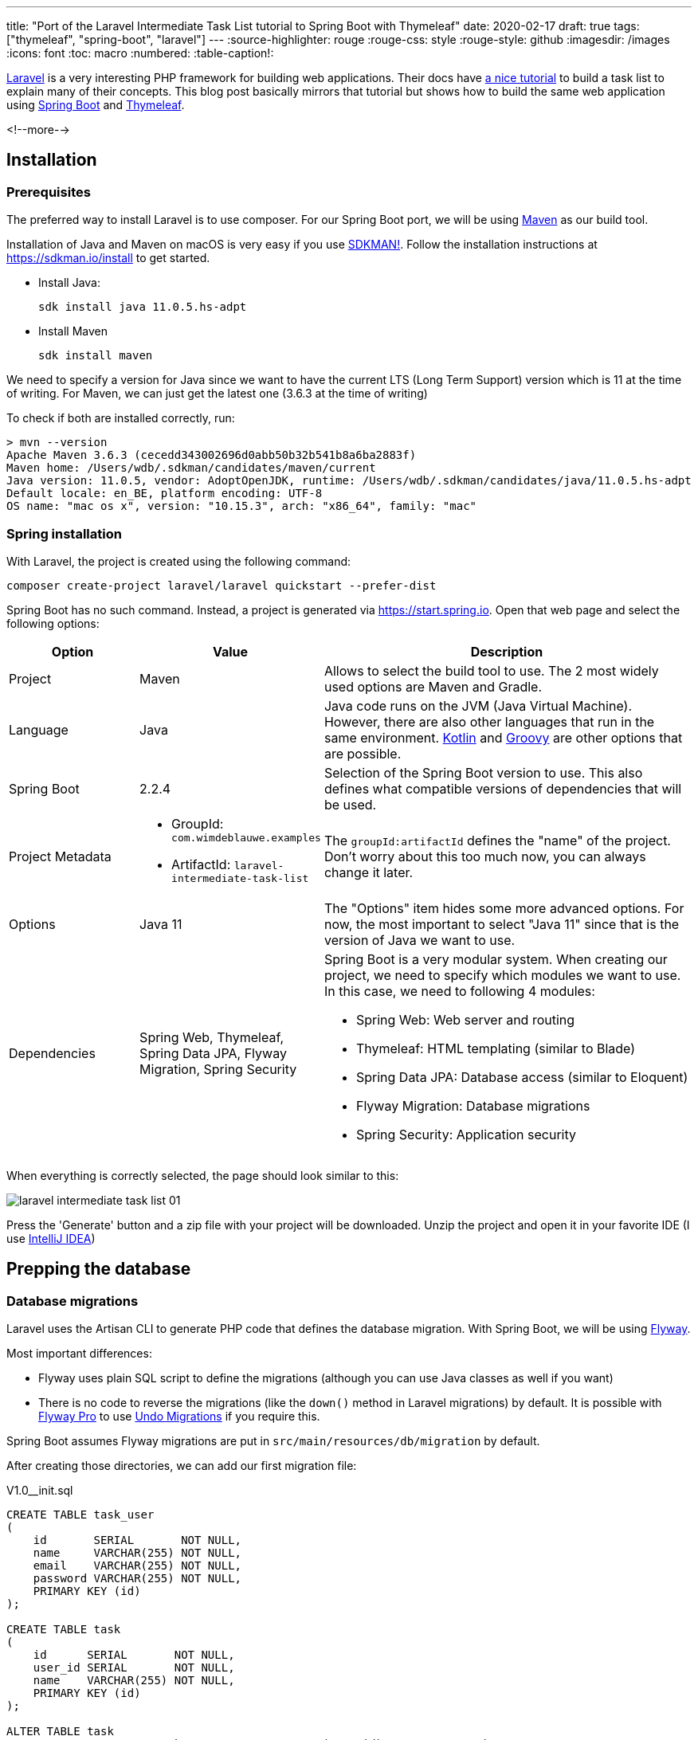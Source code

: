 ---
title: "Port of the Laravel Intermediate Task List tutorial to Spring Boot with Thymeleaf"
date: 2020-02-17
draft: true
tags: ["thymeleaf", "spring-boot", "laravel"]
---
:source-highlighter: rouge
:rouge-css: style
:rouge-style: github
:imagesdir: /images
:icons: font
:toc: macro
:numbered:
:table-caption!:

https://laravel.com/[Laravel] is a very interesting PHP framework for building web applications.
Their docs have https://laravel.com/docs/5.2/quickstart-intermediate[a nice tutorial] to build a task list to explain many of their concepts.
This blog post basically mirrors that tutorial but shows how to build the same web application using https://spring.io/projects/spring-boot[Spring Boot] and https://www.thymeleaf.org/[Thymeleaf].

<!--more-->

toc::[]

== Installation

=== Prerequisites

The preferred way to install Laravel is to use composer.
For our Spring Boot port, we will be using http://maven.apache.org/[Maven] as our build tool.

Installation of Java and Maven on macOS is very easy if you use https://sdkman.io/[SDKMAN!].
Follow the installation instructions at https://sdkman.io/install to get started.

* Install Java:
+
[source]
----
sdk install java 11.0.5.hs-adpt
----
* Install Maven
+
[source]
----
sdk install maven
----

We need to specify a version for Java since we want to have the current LTS (Long Term Support) version which is 11 at the time of writing.
For Maven, we can just get the latest one (3.6.3 at the time of writing)

To check if both are installed correctly, run:

[source]
----
> mvn --version
Apache Maven 3.6.3 (cecedd343002696d0abb50b32b541b8a6ba2883f)
Maven home: /Users/wdb/.sdkman/candidates/maven/current
Java version: 11.0.5, vendor: AdoptOpenJDK, runtime: /Users/wdb/.sdkman/candidates/java/11.0.5.hs-adpt
Default locale: en_BE, platform encoding: UTF-8
OS name: "mac os x", version: "10.15.3", arch: "x86_64", family: "mac"
----

=== Spring installation

With Laravel, the project is created using the following command:

[source]
----
composer create-project laravel/laravel quickstart --prefer-dist
----

Spring Boot has no such command.
Instead, a project is generated via https://start.spring.io.
Open that web page and select the following options:

[cols="20,20,60"]
|===
|Option |Value|Description

|Project
|Maven
|Allows to select the build tool to use. The 2 most widely used options are Maven and Gradle.

|Language
|Java
|Java code runs on the JVM (Java Virtual Machine).
However, there are also other languages that run in the same environment.
https://kotlinlang.org/[Kotlin] and http://groovy-lang.org/[Groovy] are other options that are possible.

|Spring Boot
|2.2.4
|Selection of the Spring Boot version to use.
This also defines what compatible versions of dependencies that will be used.

|Project Metadata
a|* GroupId: `com.wimdeblauwe.examples`
* ArtifactId: `laravel-intermediate-task-list`
|The `groupId:artifactId` defines the "name" of the project.
Don't worry about this too much now, you can always change it later.

|Options
|Java 11
|The "Options" item hides some more advanced options.
For now, the most important to select "Java 11" since that is the version of Java we want to use.

|Dependencies
|Spring Web, Thymeleaf, Spring Data JPA, Flyway Migration, Spring Security
a|Spring Boot is a very modular system.
When creating our project, we need to specify which modules we want to use.
In this case, we need to following 4 modules:

* Spring Web: Web server and routing
* Thymeleaf: HTML templating (similar to Blade)
* Spring Data JPA: Database access (similar to Eloquent)
* Flyway Migration: Database migrations
* Spring Security: Application security
|===

When everything is correctly selected, the page should look similar to this:

image::{imagesdir}/2020/02/laravel-intermediate-task-list-01.png[]

Press the 'Generate' button and a zip file with your project will be downloaded.
Unzip the project and open it in your favorite IDE (I use https://www.jetbrains.com/idea/[IntelliJ IDEA])

== Prepping the database

=== Database migrations

Laravel uses the Artisan CLI to generate PHP code that defines the database migration.
With Spring Boot, we will be using https://flywaydb.org/[Flyway].

Most important differences:

* Flyway uses plain SQL script to define the migrations (although you can use Java classes as well if you want)
* There is no code to reverse the migrations (like the `down()` method in Laravel migrations) by default.
It is possible with https://flywaydb.org/download/[Flyway Pro] to use https://flywaydb.org/documentation/migrations#undo-migrations[Undo Migrations] if you require this.

Spring Boot assumes Flyway migrations are put in `src/main/resources/db/migration` by default.

After creating those directories, we can add our first migration file:

.V1.0__init.sql
[source,sql]
----
CREATE TABLE task_user
(
    id       SERIAL       NOT NULL,
    name     VARCHAR(255) NOT NULL,
    email    VARCHAR(255) NOT NULL,
    password VARCHAR(255) NOT NULL,
    PRIMARY KEY (id)
);

CREATE TABLE task
(
    id      SERIAL       NOT NULL,
    user_id SERIAL       NOT NULL,
    name    VARCHAR(255) NOT NULL,
    PRIMARY KEY (id)
);

ALTER TABLE task
    ADD CONSTRAINT FK_task_to_user FOREIGN KEY (user_id) REFERENCES task_user;
----

See the https://flywaydb.org/documentation/migrations#naming[Naming] chapter in the Flyway documentation for more information
about how the name of the SQL file influences the order of the migrations.

[NOTE]
====
We are using `SERIAL` to get auto-incremented primary keys.
This is easiest now to get started, but it https://vladmihalcea.com/postgresql-serial-column-hibernate-identity/[might not always be the most performant option].
====

The database for this application will be https://www.postgresql.org/[PostgreSQL].
Java needs a JDBC driver to talk to the database.

We can add the PostgreSQL driver by adding a dependency in the `pom.xml` file that was generated by the Spring Boot website.
Go to https://start.spring.io again and go straight for the "Dependencies" section.
Type "PostgreSQL" and select the "PostgreSQL Driver" dependency that pops up.
Now use the 'Explore' button to view the `pom.xml` that would be generated if we would create a project.
In the popup, you will find the dependency section:

[source,xml]
----
<dependency>
    <groupId>org.postgresql</groupId>
    <artifactId>postgresql</artifactId>
    <scope>runtime</scope>
</dependency>
----

Add this XML snippet to your own `pom.xml` inside the `<dependencies>` node.

[NOTE]
====
There is no need to specify a version for the dependency, because Spring Boot handles this for us via the `spring-boot-starter-parent` parent.
See https://www.baeldung.com/spring-boot-starter-parent[The Spring Boot Starter Parent] for more info.
====

Next, we need to tell our application to connect to our PostgreSQL database.
We do this by adding some properties to `src/main/resources/application.properties`:

[source]
----
spring.datasource.url=jdbc:postgresql://localhost/taskdb
spring.datasource.username=postgres
spring.datasource.password=my-secret-pwd
spring.jpa.hibernate.ddl-auto=validate
----

[TIP]
This assumes that we already created a database called `taskdb` in the PostgreSQL database.

[NOTE]
====
If you don't have a PostgreSQL database, you can use H2, which is an embedded database that can run in-memory so you don't have to install anything.

In that case, add this dependency in the `pom.xml`:
[source,xml]
----
<dependency>
    <groupId>com.h2database</groupId>
    <artifactId>h2</artifactId>
    <scope>runtime</scope>
</dependency>
----

Use this in `application.properties`:
[source]
----
spring.datasource.url=jdbc:h2:mem:tasksdb;MODE=PostgreSQL
----
====

If you now start the application, you should see output similar to this:

[source]
----

  .   ____          _            __ _ _
 /\\ / ___'_ __ _ _(_)_ __  __ _ \ \ \ \
( ( )\___ | '_ | '_| | '_ \/ _` | \ \ \ \
 \\/  ___)| |_)| | | | | || (_| |  ) ) ) )
  '  |____| .__|_| |_|_| |_\__, | / / / /
 =========|_|==============|___/=/_/_/_/
 :: Spring Boot ::        (v2.2.4.RELEASE)

2020-02-20 21:01:38.990  INFO 23191 --- [           main] l.LaravelIntermediateTaskListApplication : Starting LaravelIntermediateTaskListApplication on Wims-MacBook-Pro.local with PID 23191
2020-02-20 21:01:38.997  INFO 23191 --- [           main] l.LaravelIntermediateTaskListApplication : No active profile set, falling back to default profiles: default
2020-02-20 21:01:39.745  INFO 23191 --- [           main] .s.d.r.c.RepositoryConfigurationDelegate : Bootstrapping Spring Data JPA repositories in DEFAULT mode.

...

2020-02-20 21:01:41.794  INFO 23191 --- [           main] o.s.b.w.embedded.tomcat.TomcatWebServer  : Tomcat started on port(s): 8080 (http) with context path ''
2020-02-20 21:01:41.800  INFO 23191 --- [           main] l.LaravelIntermediateTaskListApplication : Started LaravelIntermediateTaskListApplication in 3.134 seconds (JVM running for 3.859)
----

If you get an error, carefully check all described steps. Or have a look to https://TODO[this commit] in the example code repository.

We can now check using a database tool that the tables have been created according to our Flyway script:

image::{imagesdir}/2020/02/laravel-intermediate-task-list-02.png[width=500]

There is also the `flyway_schema_history` table.
This is used internally by Flyway to keep track of what migration have already run.

=== Models

Laravel uses https://laravel.com/docs/5.2/eloquent[Eloquent] as ORM (object-relational mapper).
In the Java world, there is a standard called JPA (Java Persistence API) that is similar to that.
As JPA is only an API, you need an implementation as well.
The most known implementation is https://hibernate.org/[Hibernate] and this is what we are going to use here.

To start, we create our `User` class:

[source,java]
----
package com.wimdeblauwe.examples.laravelintermediatetasklist.user;

import javax.persistence.Entity;
import javax.persistence.GeneratedValue;
import javax.persistence.Id;
import javax.persistence.Table;

@Entity //<1>
@Table(name = "task_user") //<2>
public class User {
    @Id
    @GeneratedValue(strategy = GenerationType.IDENTITY)
    private Long id; //<3>
    private String name;
    private String email;
    private String password;

    protected User() { // <4>

    }

    public User(Long id, String name, String email, String password) {
        this.id = id;
        this.name = name;
        this.email = email;
        this.password = password;
    }

    public Long getId() {
        return id;
    }

    public String getName() {
        return name;
    }

    public String getEmail() {
        return email;
    }

    public String getPassword() {
        return password;
    }
}
----
<1> The `@Entity` annotation indicates that this class is the object model for a database table
<2> The `@Table` annotation allows to specify the name of the table in our database.
If we don't specify the annotation at all, the name of the class is used converted to `snake_case`.
<3> The `@Id` and `@GeneratedValue` annotations are used to indicate our `id` field is an auto-increment primary key in the database.
<4> Hibernate requires a no-argument constructor.
We hide from the rest of the application by making it `protected` as our application code should not use that constructor.

We also create the `Task` class:

[source,java]
----
package com.wimdeblauwe.examples.laravelintermediatetasklist.task;

import javax.persistence.Entity;
import javax.persistence.GeneratedValue;
import javax.persistence.Id;

@Entity //<1>
public class Task {
    @Id
    @GeneratedValue(strategy = GenerationType.IDENTITY)
    private Long id;
    private String name;

    protected Task() {

    }

    public Task(Long id, String name) {
        this.id = id;
        this.name = name;
    }

    public Long getId() {
        return id;
    }

    public String getName() {
        return name;
    }
}
----
<1> We don't have the `@Table` annotation here since the database table is called `task`, which follows the default naming scheme.

[WARNING]
====
Eloquent defaults to plural names for the database tables when deriving the table name from the model.
In Spring Boot, it is singular by default

.Default table name examples
|===
|Model |Eloquent |Spring Boot/Hibernate

|`Task`
|`tasks`
|`task`

|`ProductInfo`
|`product_infos`
|`product_info`
|===
====

=== Relationships between models

Now that our models are defined, we need to link them.
For example, our `User` can have many `Task` instances, while a `Task` is assigned to a single `User`.
Defining a relationship will allow us to fluently walk through our relations like so:

[source,java]
----
User user = repository.findById(1);

for (Task task : user.getTasks()) {
    System.out.println(task.getName());
}
----

The first relation is from `User` to `Task`:

[source,java]
----
public class User {

    ...

    @OneToMany(mappedBy = "user", //<1>
            cascade = CascadeType.ALL, //<2>
            orphanRemoval = true) //<3>
    private Set<Task> tasks;

    ...

    public Set<Task> getTasks() {
        return tasks;
    }

    public void setTasks(Set<Task> tasks) {
        this.tasks = tasks;
    }
}
----
<1> The `@OneToMany` annotation indicates that one `User` has many `Task` objects.
The `mappedBy` property refers to the name of the property in the `Task` class that refers to the `User` class.
<2> `cascade` defines how the persistence of the `Task` objects should be done when saving a `User` in the database.
With `CascadeType.ALL`, we specify that we want all tasks to be saved when we save the `User` object.
<3> `orphanRemoval` indicates that we want all task records removed from the database automatically when a user is removed.
The inverse relation from `Task` to `User` should be coded like this:

[source,java]
----
public class Task {
    ...

    @ManyToOne(fetch = FetchType.LAZY) //<1>
    private User user;

    public User getUser() {
        return user;
    }

    public void setUser(User user) {
        this.user = user;
    }
}
----
<1> The `@ManyToOne` annotation indicates that one `Task` is linked to one `User`, but that a `User` can have many `Task` objects.
See https://www.baeldung.com/hibernate-lazy-eager-loading[Eager/Lazy Loading In Hibernate] if you want to know more about the `FetchType.LAZY` value.

Now that our relationships are defined, we can start building our controllers.

== Routing

With Laravel, you use an `app/Http/routes.php` file to link URLs to methods on controllers.
With Spring MVC, we annotate the controller methods with the URLs directly.

For example:

[source,java]
----
import org.springframework.stereotype.Controller;
import org.springframework.web.bind.annotation.GetMapping;

@Controller // <1>
public class RootController {

    @GetMapping("/") // <2>
    public String welcome() {
        return "welcome";
    }
}
----
<.> Class must be annotated with `@Controller` to be picked up by Spring MVC.
<.> The `@GetMapping` annotation indicates that a request on `/` should call this method.

[NOTE]
====
Although not common, it is also possible to define routes in a central place with Spring.
See https://www.baeldung.com/spring-mvc-functional-controllers for more info on that.
====

=== Displaying a view

The controller methods return a `String`, which indicates the server-side view that will be rendered.
With https://www.thymeleaf.org/[Thymeleaf], templates should be put in `src/main/resources/templates`

Since we return `"welcome"` in our `welcome()` method in the `RootController`, we need to create a `src/main/resources/templates/welcome.html` file:

[source,html]
----
<!DOCTYPE html>
<html lang="en">
<head>
    <meta charset="utf-8">
    <meta http-equiv="X-UA-Compatible" content="IE=edge">
    <meta name="viewport" content="width=device-width, initial-scale=1">

    <title>Welcome</title>
</head>
<body>
<h1>Welcome</h1>
<div>
    Your Application's Landing Page.
</div>
</body>
</html>
----

If you now start the application and go to http://localhost:8080, you should see something like this:

image::{imagesdir}/2020/02/laravel-intermediate-task-list-03.png[]

[WARNING]
====
Since Spring Security is in the list of our dependencies (in the `pom.xml` file), it becomes active with a default configuration automatically.
So there will be a default login page.

Use `user` as username and check the logging for the generated password (It will change on each startup of the application)
It is displayed like this in the output:
[source]
----
2020-02-21 16:10:23.323  INFO 26411 --- [           main] .s.s.UserDetailsServiceAutoConfiguration :

Using generated security password: 17536cd3-b0ac-4de6-bd96-a3a0eee40412

----
====

=== Authentication

As stated in the warning above, our application is "secure" by just adding the Spring Security dependency in our Maven project.
However, having only a single user and a password that restarts every time we start the application is hardly convenient for any application.

Let's configure our application to use a fixed password so we can get to know a bit about configuration of Spring Security.
We will create a `WebSecurityConfiguration` class for this:

[source,java]
----
package com.wimdeblauwe.examples.laravelintermediatetasklist.infrastructure.security;

import org.springframework.beans.factory.annotation.Autowired;
import org.springframework.context.annotation.Bean;
import org.springframework.security.config.annotation.authentication.builders.AuthenticationManagerBuilder;
import org.springframework.security.config.annotation.web.configuration.WebSecurityConfigurerAdapter;
import org.springframework.security.crypto.factory.PasswordEncoderFactories;
import org.springframework.security.crypto.password.PasswordEncoder;
import org.springframework.stereotype.Component;

@Component // <1>
public class WebSecurityConfiguration extends WebSecurityConfigurerAdapter { // <2>

    @Bean
    public PasswordEncoder passwordEncoder() { // <3>
        return PasswordEncoderFactories.createDelegatingPasswordEncoder();
    }

    @Autowired
    public void configureGlobal(AuthenticationManagerBuilder auth, PasswordEncoder passwordEncoder) throws Exception {
        auth.inMemoryAuthentication() // <4>
            .withUser("user") // <5>
            .password(passwordEncoder.encode("password")) // <6>
            .roles("USER"); // <7>
    }
}
----
<1> The `@Component` annotation instructs Spring to create a Singleton instance of this class when our application starts.
<2> By extending from `WebSecurityConfigurerAdapter`, we can override methods to configure the security
<3> Define what `PasswordEncoder` should be used in our application
<4> We want to "store" our users in-memory (We will switch to using our database later)
<5> Specify the username of the user
<6> Specify the password of the user using the password encoder
<7> Specify the roles of the defined user. We use `USER` here as this is the default role that is needed on secured pages.

If you now restart the application, you should be able to log on using `user`/`password`.

==== Authentication views

Laravel has the `make:auth` Artisan command to generate default registration and login templates, which are really convenient.
There is no such thing in Spring (except for the default login form), so we will need code this ourselves.

Let's start with the login form:

.src/main/resources/templates/login.html
[source,html]
----
<!DOCTYPE html>
<html lang="en" xmlns:th="http://www.thymeleaf.org">
<head>
    <meta charset="utf-8">
    <meta http-equiv="X-UA-Compatible" content="IE=edge">
    <meta name="viewport" content="width=device-width, initial-scale=1">

    <title>Login</title>
</head>
<body>
<h1>Tasks List - Login</h1>
<div>
    <form th:action="@{/login}" method="post"> <!--1-->
        <div>
            <div>
                Username:
                <input type="text" name="username" id="username"
                       required
                       autofocus>
            </div>
            <div>
                Password:
                <input type="password" name="password"
                       required>
            </div>
            <div>
                <button type="submit">Sign In</button>
            </div>
        </div>
    </form>
</div>
</body>
</html>
----
<.> Define a HTML form that does a `POST` to `/login`

In this template we use a Thymeleaf link URL expression: `@{/login}`
This defines on what URL the `POST` should be done when the form is submitted.

Next, we create the corresponding controller:

[source,java]
----
import org.springframework.security.core.annotation.AuthenticationPrincipal;
import org.springframework.stereotype.Controller;
import org.springframework.web.bind.annotation.GetMapping;

import java.security.Principal;

@Controller
public class UserController {
    @GetMapping("/login") // <1>
    public String login(@AuthenticationPrincipal Principal principal) { // <2>
        if (principal == null) {
            return "login"; // <3>
        } else {
            return "redirect:/"; // <4>
        }
    }
}
----
<.> Map the `GET` request on `/login` to the `login` method.
<.> Inject the authenticated user, if there is already an authenticated user.
Is `null` if there is none.
<.> Show the `login.html` template when there is no authenticated user.
<.> Redirect to the home page if there is already an authenticated user.

Lastly, override the `configure(HttpSecurity http)` method in the `WebSecurityConfiguration` class:

[source,java]
----
@Component
public class WebSecurityConfiguration extends WebSecurityConfigurerAdapter {

    ...

    @Override
    protected void configure(HttpSecurity http) throws Exception {
        http.authorizeRequests() // <1>
            .anyRequest() // <1>
            .authenticated() // <1>
            .and()
                .formLogin() // <2>
                .loginPage("/login") // <3>
                .permitAll() // <4>
            .and()
                .logout() // <5>
                .permitAll();
    }
}
----
<1> States that any request should be authenticated
<2> Use form based login
<3> Specify that the login page is available at the `/login` endpoint
<4> Allow all users (also the not authenticated ones) to access the login page
<5> Configure logout

If you now restart the application and go to http://localhost:8080, you will be redirected to http://localhost:8080/login.
Our (ugly 🙈) custom login page will be shown:

image::{imagesdir}/2020/02/laravel-intermediate-task-list-04.png[]

You can log in using `user`/`password` and after that you are redirected to the welcome page.

[NOTE]
====
If you manually access http://localhost:8080/login after you are already logged on, then
you are immediately redirected to the welcome page.
This is due to the redirect we have set up in `UserController`.
====

=== The task controller

To create and retrieve task, we'll need to build a `TaskController`.
Artisan has a command `make:controller` to do this.
With Spring, we just create the class manually:

[source,java]
----
package com.wimdeblauwe.examples.laravelintermediatetasklist.task.web;

import org.springframework.stereotype.Controller;
import org.springframework.web.bind.annotation.*;

@Controller
@RequestMapping("/tasks") // <1>
public class TaskController {

    @GetMapping
    public String index() {
        return null;
    }

    @PostMapping // <2>
    public String store() {
        return null;
    }

    @DeleteMapping("/{taskId}") // <3>
    public String destroy(@PathVariable Integer taskId) {
        return null;
    }
}
----
<1> The `RequestMapping` annotation indicates that all methods in this class map to the `/tasks` URL (and below)
<2> Declare a `POST` mapping on the root (below `/tasks`)
<3> Declare a `DELETE` mapping on `/tasks/<taskId>`.
The `<taskId>` part of the URL will be injected as the `taskId` variable in the method.

==== Authenticating All Task Routes

For this application, we want all of our task routes to require an authenticated user.
In other words, the user must be "logged into" the application in order to create a task.
So, we need to restrict access to our task routes to only authenticated users.

In Laravel, you need to add a call to the `middleware` method.
With Spring, we handle authentication centrally in our `WebSecurityConfiguration` class we have created before.
Since we declared there that all routes should be authenticated, there is no extra work to do for our `TaskController`.

== Building Layouts & Views

The primary part of this application only has a single view which contains a form for adding new tasks as well as a listing of all current tasks.
To help you visualize the view, here is a screenshot of the finished application with basic Bootstrap CSS styling applied:

TODO Add screenshot here

=== Defining The Layout

Almost all web applications share the same layout across pages.
For example, this application has a top navigation bar that would be typically present on every page (if we had more than one).
Laravel makes it easy to share these common features across every page using Blade layouts.

Thymeleaf has a very similar layout feature as well called *Thymeleaf Layout Dialect*.

We need to start with adding the necessairy dependency in our `pom.xml`:

[source,xml]
----
<project>
    <dependencies>
        ...
        <dependency>
            <groupId>nz.net.ultraq.thymeleaf</groupId>
            <artifactId>thymeleaf-layout-dialect</artifactId>
        </dependency>
    </dependencies>
</project>
----

Now we can create our layout template file:

[source,html]
.src/main/resources/templates/layouts/app.html
----
<!DOCTYPE html>
<html lang="en"
      xmlns:th="http://www.thymeleaf.org"
      xmlns:layout="http://www.ultraq.net.nz/thymeleaf/layout"> <!--1-->
<head>
    <title>Tasks</title>

    <!-- Fonts -->
    <link href="https://cdnjs.cloudflare.com/ajax/libs/font-awesome/4.4.0/css/font-awesome.min.css" rel='stylesheet' type='text/css'>
    <link href="https://fonts.googleapis.com/css?family=Lato:100,300,400,700" rel='stylesheet' type='text/css'>

    <!-- Styles -->
    <link href="https://maxcdn.bootstrapcdn.com/bootstrap/3.3.6/css/bootstrap.min.css" rel="stylesheet">

    <style>
        body {
            font-family: 'Lato';
        }
        .fa-btn {
            margin-right: 6px;
        }
    </style>
</head>

<body>
<div class="container">
    <nav class="navbar navbar-default">
        <!-- Navbar Contents here (See GitHub sources) -->
    </nav>
</div>

<div layout:fragment="content"> <!--2-->

</div>

<!-- JavaScript -->
<script src="https://cdnjs.cloudflare.com/ajax/libs/jquery/2.1.4/jquery.min.js"></script>
<script src="https://maxcdn.bootstrapcdn.com/bootstrap/3.3.6/js/bootstrap.min.js"></script>
</body>
</html>
----
<1> Declare the `layout` namespace
<2> Declare an extension point `content` for the pages using this layout (The `@yield` statement in the blade templates)

=== Defining The Child View

Great, our application layout is finished.
Next, we need to define a view that contains a form to create a new task as well as a table that lists all existing tasks.
Let's define this view in `src/main/resources/task/index.html`, which will correspond to the `index()` method in our `TaskController`.

We'll skip over some of the Bootstrap CSS boilerplate and only focus on the things that matter.
Remember, you can download the full source for this application on https://TODO[GitHub]:

[source,html]
.src/main/resources/templates/task/index.html
----
<!DOCTYPE html>
<html lang="en"
      xmlns:th="http://www.thymeleaf.org"
      xmlns:layout="http://www.ultraq.net.nz/thymeleaf/layout"
      layout:decorate="~{layouts/app}"> <!--1-->
<body>
<div layout:fragment="content"> <!--2-->
    <div class="panel-body">

        <!-- New Task Form -->
        <form th:action="@{/tasks}" method="POST" class="form-horizontal">

            <!-- Task Name -->
            <div class="form-group">
                <label for="task-name" class="col-sm-3 control-label">Task</label>

                <div class="col-sm-6">
                    <input type="text" name="name" id="task-name" class="form-control">
                </div>
            </div>

            <!-- Add Task Button -->
            <div class="form-group">
                <div class="col-sm-offset-3 col-sm-6">
                    <button type="submit" class="btn btn-default">
                        <i class="fa fa-plus"></i> Add Task
                    </button>
                </div>
            </div>
        </form>
    </div>

    <!-- TODO: Current Tasks -->
</div>
</body>
</html>
----
<1> The `layout:decorate` attribute indicates that this file should be decorated with the layout defined by `layouts/app.html`.
<2> All HTML inside this `div` will put in the `content` section of the layout


Now we have defined a basic layout and view for our application.
Let's go ahead and return this view from the `index()` method of our `TaskController`:

[source,java]
.filename.java
----
@Controller
@RequestMapping("/tasks")
public class TaskController {

    @GetMapping
    public String index() {
        return "task/index"; // <1>
    }

    ...
}
----
<.> Indicate the view that should be used. The path is relative to `src/main/resources/templates`.
Since our `index.html` is located in the `src/main/resources/templates/task` directory, we need to return `task/index` (so without the `.html` extension).

The resulting web page will look like this:

[.image-border]
image::{imagesdir}/2020/02/laravel-intermediate-task-list-05.png[width=400px]

Now that we have our nice layout, we will also update the login page to use this.
Check out the source code for details. The result looks like this:

[.image-border]
image::{imagesdir}/2020/02/laravel-intermediate-task-list-06.png[width=400px]

One thing to note is the error handling if there was a problem to log on:

[.image-border]
image::{imagesdir}/2020/02/laravel-intermediate-task-list-07.png[width=400px]

This is done via this piece of HTML:

[source,html]
----
<div th:if="${param.error}" class="help-block">
    <p class="text-danger">There was an error logging in. Please check your email address and password.</p>
</div>
----

When there is an error, Spring will add the `error` query parameter to the URL.
We can use this in our Thymeleaf template to show an error message.

Next, we're ready to add code to our `POST` `/tasks` route's controller method to handle the incoming form input and add a new task to the database.

== Adding tasks

=== Validation

Now that we have a form in our view, we need to add code to our `TaskController.store()` method to validate the incoming form input and create a new task.
First, let's validate the input.

We want to make the name required and it can be maximum 255 characters.

To capture the form data, we will create an object that represents that data:

[source,java]
----
import javax.validation.constraints.NotEmpty;
import javax.validation.constraints.Size;

public class CreateTaskParameters {
    @NotEmpty // <1>
    @Size(max = 255) // <2>
    private String name;

    public String getName() {
        return name;
    }

    public void setName(String name) {
        this.name = name;
    }
}
----
<1> The name property cannot be empty (Also disallows `null` values)
<2> The name property can be 255 characters maximum

Now we update the controller so that this object is available in the model:

[source,java]
----
@GetMapping
public String index(Model model) { // <1>
    model.addAttribute("createTaskParameters", new CreateTaskParameters()); // <2>
    return "task/index";
}
----
<1> Add `Model` parameter. Spring will inject an instance automatically.
<2> Add a new `CreateTaskParameters` instance under the `createTaskParameters` key

With this, we can update our Thymeleaf template to use this object in our form:

[source,html]
----
<!-- New Task Form -->
<form th:action="@{/tasks}" method="POST" class="form-horizontal" th:object="${createTaskParameters}"> <!--1-->

    <div th:replace="fragments/messages :: fieldErrors"></div>

    <!-- Task Name -->
    <div class="form-group">
        <label for="task-name" class="col-sm-3 control-label">Task</label>

        <div class="col-sm-6">
            <input type="text" th:field="*{name}" class="form-control"> <!--2-->
        </div>
    </div>

    ...
</form>
----
<1> Using `th:object` we can bind the `createTaskParameters` object to the form
<2> Bind the `name` property of the `CreateTaskParameters` object to the input

With this update, we can now update our `POST` request in the controller:

[source,java]
----
@PostMapping
public String store(@Valid @ModelAttribute("createTaskParameters") CreateTaskParameters parameters, // <.>
                    BindingResult bindingResult, // <.>
                    Model model) {
    if (bindingResult.hasErrors()) { // <.>
        model.addAttribute("createTaskParameters", parameters); // <.>
        return "task/index"; // <.>
    }

    // TODO store new task

    return "redirect:/tasks"; // <.>
}
----
<.> We add `CreateTaskParameters` object as a parameter with 2 annotations.
`@Valid` ensures the object is validated according to the annotations we used on it.
`@ModelAttribute` allows us to configure the model attribute key.
<.> The `BindingResult` parameter is injected by Spring and allows to check for errors.
<.> Check if there are validation errors
<.> Put the `parameters` object back in the form. This ensures that the user input remains in the form so the user can fix his mistake(s).
<.> Show the index page again with the errors
<.> Redirect back to the `/tasks` page when there are no errors.

In the HTML template, we need to show the errors to the user.
This is done via a custom Thymeleaf fragment.
This is basically a piece of HTML that we can include where needed.

In our `index.html`, it is used like this:

[source,html]
----
<!-- New Task Form -->
<form th:action="@{/tasks}" method="POST" class="form-horizontal" th:object="${createTaskParameters}"> <!--1-->

    <div th:replace="fragments/messages :: fieldErrors"></div>

    ...
</form>
----

If we look closely, the `th:replace` exists of 2 parts:

* `fragments/messages`: refers to the path relative to `src/main/resources/templates` where the fragment HTML page is located.
* `fieldErrors`: name of the fragement (defined via `th:fragment`) inside the fragment HTML file.

So, for this to work, create the `src/main/resources/templates/fragments/messages.html` file and add this content:

[source,html]
----
<html xmlns="http://www.w3.org/1999/xhtml" xmlns:th="http://www.thymeleaf.org">
<body>
<div th:fragment="fieldErrors" class="alert alert-danger" th:if="${#fields.hasErrors('*')}">
    <p><span>There was a problem creating the task:</span></p>
    <ul>
        <li th:each="err : ${#fields.errors('*')}" th:text="${err}"></li>
    </ul>
</div>
</body>
</html>
----

We can now try to add a task with an empty name and it will show a proper error message:

[.image-border]
image::{imagesdir}/2020/02/laravel-intermediate-task-list-08.png[width=400px]

Or if you try to add a task with name of more than 255 characters:

[.image-border]
image::{imagesdir}/2020/02/laravel-intermediate-task-list-09.png[width=400px]

=== Creating the task

Now that input validation is handled, let's actually create a new task in the database.

With Laravel, this is done via Eloquent relationships like this:

[source]
----
$request->user()->tasks()->create([
        'name' => $request->name,
    ]);
----

With Spring, we will do this differently. No worries, Spring Data JPA will make this real easy as well.

First, we create a `TaskRepository` interface. This interface will allow to add, update and delete `Task` objects, handling the conversion to and from the database in the process:

[source,java]
----
package com.wimdeblauwe.examples.laravelintermediatetasklist.task;

import org.springframework.data.repository.CrudRepository;

public interface TaskRepository extends CrudRepository<Task, Integer> {
}
----

The interface just extends from `CrudRepository`.
This is fact the only thing we need to do to be able to store `Task` objects.
The actual implementation of the interface is handled automatically by Spring Data JPA.

If we inject the `TaskRepository` somewhere, we can add a task like this:

[source,java]
----
taskRepository.save(new Task(null, "My task", user));
----

Before we can do this, we need to take care of some other things.

==== Database-based authentication

Up until now, we used an in-memory authentication user.
Since we now want to link tasks in the database to a user that created those tasks, we need to put the user in the database and use that database user for authentication.

We start by creating a repository for the users:

[source,java]
----
import org.springframework.data.repository.CrudRepository;

import java.util.Optional;

public interface UserRepository extends CrudRepository<User, Integer> {
    Optional<User> findByEmail(String email);
}
----

The method `findByEmail` is a https://docs.spring.io/spring-data/jpa/docs/current/reference/html/#jpa.query-methods[query method].
The implementation is derived automatically from the name of the method.
This means that `findByEmail` will automatically used the method argument to query the database for the `email` field.

Next, we create a `UserService` that will allow to add new users to the database:

[source,java]
----
public interface UserService {
    User createUser(String name, String email, String password);
}
----

The implementation of the interface is `UserServiceImpl`:

[source,java]
----
import org.springframework.security.crypto.password.PasswordEncoder;
import org.springframework.stereotype.Service;
import org.springframework.transaction.annotation.Transactional;

@Service
@Transactional
public class UserServiceImpl implements UserService {
    private final UserRepository repository;
    private final PasswordEncoder passwordEncoder;

    public UserServiceImpl(UserRepository repository,
                           PasswordEncoder passwordEncoder) {
        this.repository = repository;
        this.passwordEncoder = passwordEncoder;
    }

    @Override
    public User createUser(String name, String email, String password) {
        return repository.save(new User(null, name, email, passwordEncoder.encode(password))); //<.>
    }
}
----
<.> Use the `passwordEncoder` to ensure the database is encrypted in the database.

We declared the `PasswordEncoder` bean in `WebSecurityConfiguration` before, but we will now create a dedicated configuration class for the whole application.
We move the `@Bean` declaration in this new class:

[source,java]
----
@Configuration
public class LaravelIntermediateTaskListApplicationConfiguration {

    @Bean
    public PasswordEncoder passwordEncoder() {
        return PasswordEncoderFactories.createDelegatingPasswordEncoder();
    }

}
----

We now want to create the user in the database.
We could do this manually with SQL scripts, but it is easier to use our `UserService` for this.
We create a `CommandLineRunner` instance.
Such a class gets executed after the application is started.
We can inject our `UserService` and ask for the creation of our user:

[source,java]
----
package com.wimdeblauwe.examples.laravelintermediatetasklist;

import com.wimdeblauwe.examples.laravelintermediatetasklist.user.UserService;
import org.springframework.boot.CommandLineRunner;
import org.springframework.context.annotation.Profile;
import org.springframework.stereotype.Component;

@Profile("seed-db") // <.>
@Component // <.>
public class SeedDatabaseCommandRunner implements CommandLineRunner {
    private final UserService userService;

    public SeedDatabaseCommandRunner(UserService userService) {
        this.userService = userService;
    }

    @Override
    public void run(String... args) throws Exception {
        userService.createUser("User", "user", "password"); //<.>
    }
}
----
<.> Add a profile so that this code is only active when running with the `seed-db` profile.
This is important since we only want to run this once.
Upon next runs, the user is in the database, so no need to add the user again.
<.> Register this class as a Spring component
<.> Create the user

With this code in place, we can create a user in the database by running our application with the `seed-db` profile.
The easiest way to do this in IntelliJ is setting the "Active profiles" setting in the run configuration.

image::{imagesdir}/2020/02/laravel-intermediate-task-list-10.png[]

After doing that, the database table `task_user` should contain something like:
[cols="m,m,m,m"]
|===
|id	|name	|email|	password

|1	|User|	user|	{bcrypt}$2a$10$COEKwy8kLl.SkexLL.v9t.eRMqB9rQrgUnqwG7jPm5JxJBvlghf/i|
|===

As a last step, we need to configure the authentication configuration to use the database user.

First, create a `UserDetails` implementation. This class is the bridge between our `User` class and Spring Security:

[source,java]
----
public class ApplicationUserDetails implements UserDetails {
    private final Integer id;
    private final String username;
    private final String password;
    private final Set<GrantedAuthority> authorities;

    public ApplicationUserDetails(User user) {
        this.id = user.getId();
        this.username = user.getEmail();
        this.password = user.getPassword();
        this.authorities = Set.of(new SimpleGrantedAuthority("ROLE_USER"));
    }

    ...
}
----

Next, create a `UserDetailsService` implementation.
This will allow Spring Security to look up the user in the database:

[source,java]
----
package com.wimdeblauwe.examples.laravelintermediatetasklist.infrastructure.security;

import com.wimdeblauwe.examples.laravelintermediatetasklist.user.User;
import com.wimdeblauwe.examples.laravelintermediatetasklist.user.UserRepository;
import org.springframework.beans.factory.annotation.Autowired;
import org.springframework.security.core.userdetails.UserDetails;
import org.springframework.security.core.userdetails.UserDetailsService;
import org.springframework.security.core.userdetails.UsernameNotFoundException;
import org.springframework.stereotype.Service;
import org.springframework.transaction.annotation.Transactional;

import static java.lang.String.format;

@Service // <.>
@Transactional
public class DatabaseUserDetailsService implements UserDetailsService { // <.>

    private final UserRepository userRepository;

    @Autowired
    public DatabaseUserDetailsService(UserRepository userRepository) { // <.>
        this.userRepository = userRepository;
    }

    @Override
    public UserDetails loadUserByUsername(String username) throws UsernameNotFoundException {
        User user = userRepository.findByEmail(username) // <.>
                                  .orElseThrow(() -> new UsernameNotFoundException(
                                          format("User with username %s could not be found", username)));

        return new ApplicationUserDetails(user); // <.>
    }
}
----
<.> Register the implementation as a Spring bean
<.> Implement the `UserDetailsService` interface from Spring Security
<.> Inject the `UserRepository`
<.> Use the custom finder method `findByEmail` to find the user using the email address that is passed down from the login form.
<.> Return the `ApplicationUserDetails` instance with the details of the user.

[NOTE]
====
The role of the user is now hardcoded to be `ROLE_USER` in `ApplicationUserDetails`.
In a more complex application, the role(s) would also be in the database and taken from the `User`, so that multiple roles are possible.
====

Finally, adjust the `WebSecurityConfiguration` to use our `UserDetailsService` implementation.

[source,java]
----
@Component
public class WebSecurityConfiguration extends WebSecurityConfigurerAdapter {

    @Autowired
    private UserDetailsService userDetailsService;
    @Autowired
    private PasswordEncoder passwordEncoder;

    @Override
    protected void configure(AuthenticationManagerBuilder auth) throws Exception {
        auth.userDetailsService(userDetailsService)
            .passwordEncoder(passwordEncoder);
    }

    ...
}
----

After doing all this, you should be able to log on again, this time using database-backed authentication.

==== Storing the task

Now that we have our user in the database, we can finish storing the task.
First, create a `TaskService`:

[source,java]
----
public interface TaskService {
    Task createTask(int userId, String name);
}
----

with implementation:

[source,java]
----
@Service
@Transactional
public class TaskServiceImpl implements TaskService {
    private final TaskRepository repository;
    private final UserService userService;

    public TaskServiceImpl(TaskRepository repository, UserService userService) {
        this.repository = repository;
        this.userService = userService;
    }

    @Override
    public Task createTask(int userId, String name) {
        User user = userService.getUser(userId)
                               .orElseThrow(() -> new UserNotFoundException("Could not find user with id " + userId));
        return repository.save(new Task(null, name, user));
    }
}

----

Inject the `TaskService` into the `TaskController` and use it like this:

[source,java]
----
@Controller
@RequestMapping("/tasks")
public class TaskController {
    private final TaskService service;

    public TaskController(TaskService service) {
        this.service = service;
    }

    @PostMapping
    public String store(@AuthenticationPrincipal ApplicationUserDetails userDetails, // <1>
                        @Valid @ModelAttribute("createTaskParameters") CreateTaskParameters parameters,
                        BindingResult bindingResult, Model model) {
        if (bindingResult.hasErrors()) {
            model.addAttribute("createTaskParameters", parameters);
            return "task/index";
        }

        service.createTask(userDetails.getId(), parameters.getName()); // <2>

        return "redirect:/tasks";
    }

    ...
}
----
<1> Have Spring inject the authenticated user via the `@AuthenticationPrincipal` annotation.
NOTE: We need to use the `UserDetails` subclass here, not our `User` object.
<2> Have the service create the task linked to the user.

Great! We can now successfully create tasks.
Next, let's continue adding to our view by building a list of all existing tasks.

== Displaying existing tasks

Now that we can create tasks, we should display the tasks we have created.
The Laravel tutorial shows _Dependency Injection_ here, but since we have already used it above, I will not repeat this here.

First, we need a way to retrieve all tasks for a user from the database.
For this, we update the `TaskRepository` with an extra finder method:

[source,java]
----
public interface TaskRepository extends CrudRepository<Task, Integer> {

    List<Task> findByUser(User user);
}
----

Again, we don't need to write any implementation.
By using this specific name of the method, Spring Data will figure out what SQL to use.

Next we update the `TaskService` and `TaskServiceImpl` to use this new method:

[source,java]
----
@Service
@Transactional
public class TaskServiceImpl implements TaskService {
    ...

    @Override
    public List<Task> getTasksByUser(int userId) {
        User user = userService.getUser(userId)
                               .orElseThrow(() -> new UserNotFoundException("Could not find user with id " + userId));

        return repository.findByUser(user);
    }
}
----

Finally, we update the `TaskController` to use the new service method:

[source,java]
----
@Controller
@RequestMapping("/tasks")
public class TaskController {
    ...

    @GetMapping
    public String index(@AuthenticationPrincipal ApplicationUserDetails userDetails, // <1>
                        Model model) {

        model.addAttribute("createTaskParameters", new CreateTaskParameters());
        model.addAttribute("tasks", service.getTasksByUser(userDetails.getId())); // <2>
        return "task/index";
    }
}
----
<1> Add the `ApplicationUserDetails` parameter so Spring Security will inject the details of the logged on user
<2> Put the list of tasks in a model attribute called `tasks`

The final piece of the puzzle for displaying the current tasks is using our model attribute in the Thymeleaf template:

[source,html]
----
<!-- Current tasks -->
<th:block th:if="${#lists.size(tasks) > 0}"> <!--1-->
    <div class="panel panel-default">
        <div class="panel-heading">
            Current Tasks
        </div>

        <div class="panel-body">
            <table class="table table-striped task-table">

                <!-- Table Headings -->
                <thead>
                <th>Task</th>
                <th>&nbsp;</th>
                </thead>

                <!-- Table Body -->
                <tbody>
                <tr th:each="task : ${tasks}"> <!--2-->
                    <!-- Task Name -->
                    <td class="table-text">
                        <div th:text="${task.name}"></div> <!--3-->
                    </td>

                    <td>
                        <!-- TODO: Delete Button -->
                    </td>
                </tr>
                </tbody>
            </table>
        </div>
    </div>
</th:block>
----
<1> Count the number of tasks to decide to display the section or not
<2> Iterate over each task. There will be a `<tr/>` in the resulting HTML for each task.
<3> Display the `name` property of the task.

Restart the application and add some tasks.
The result should be something like this:

[.image-border]
image::{imagesdir}/2020/02/laravel-intermediate-task-list-11.png[width=400px]

Our task application is almost complete. But, we have no way to delete our existing tasks when they're done.
Let's add that next!

== References

* Source code for this blog entry: TODO
* Source code PHP tutorial: https://github.com/laravel/quickstart-intermediate/

